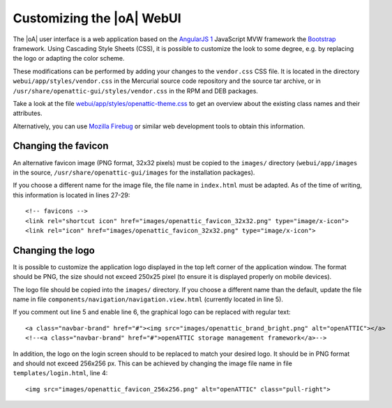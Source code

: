 .. _ui_customizing:

Customizing the |oA| WebUI
==========================

The |oA| user interface is a web application based on the `AngularJS 1
<https://angularjs.org/>`_ JavaScript MVW framework the `Bootstrap
<http://getbootstrap.com/>`_ framework. Using Cascading Style Sheets (CSS), it is
possible to customize the look to some degree, e.g. by replacing the logo or
adapting the color scheme.

These modifications can be performed by adding your changes to the
``vendor.css`` CSS file. It is located in the directory
``webui/app/styles/vendor.css`` in the Mercurial source code repository and the
source tar archive, or in ``/usr/share/openattic-gui/styles/vendor.css`` in the
RPM and DEB packages.

Take a look at the file `webui/app/styles/openattic-theme.css <https://bitbucket.
org/openattic/openattic/src/default/webui/app/styles/openattic-theme.css>`_ to get
an overview about the existing class names and their attributes.

Alternatively, you can use `Mozilla Firebug <http://getfirebug.com/>`_ or
similar web development tools to obtain this information.

Changing the favicon
--------------------

An alternative favicon image (PNG format, 32x32 pixels) must be copied to the
``images/`` directory (``webui/app/images`` in the source,
``/usr/share/openattic-gui/images`` for the installation packages).

If you choose a different name for the image file, the file name in
``index.html`` must be adapted. As of the time of writing, this information is
located in lines 27-29::

  <!-- favicons -->
  <link rel="shortcut icon" href="images/openattic_favicon_32x32.png" type="image/x-icon">
  <link rel="icon" href="images/openattic_favicon_32x32.png" type="image/x-icon">

Changing the logo
-----------------

It is possible to customize the application logo displayed in the top left
corner of the application window. The format should be PNG, the size should not
exceed 250x25 pixel (to ensure it is displayed properly on mobile devices).

The logo file should be copied into the ``images/`` directory. If you choose a
different name than the default, update the file name in file
``components/navigation/navigation.view.html`` (currently located in line 5).

If you comment out line 5 and enable line 6, the graphical logo can be replaced
with regular text::

  <a class="navbar-brand" href="#"><img src="images/openattic_brand_bright.png" alt="openATTIC"></a>
  <!--<a class="navbar-brand" href="#">openATTIC storage management framework</a>-->

In addition, the logo on the login screen should to be replaced to match your
desired logo. It should be in PNG format and should not exceed 256x256 px. This
can be achieved by changing the image file name in file
``templates/login.html``, line 4::

  <img src="images/openattic_favicon_256x256.png" alt="openATTIC" class="pull-right">